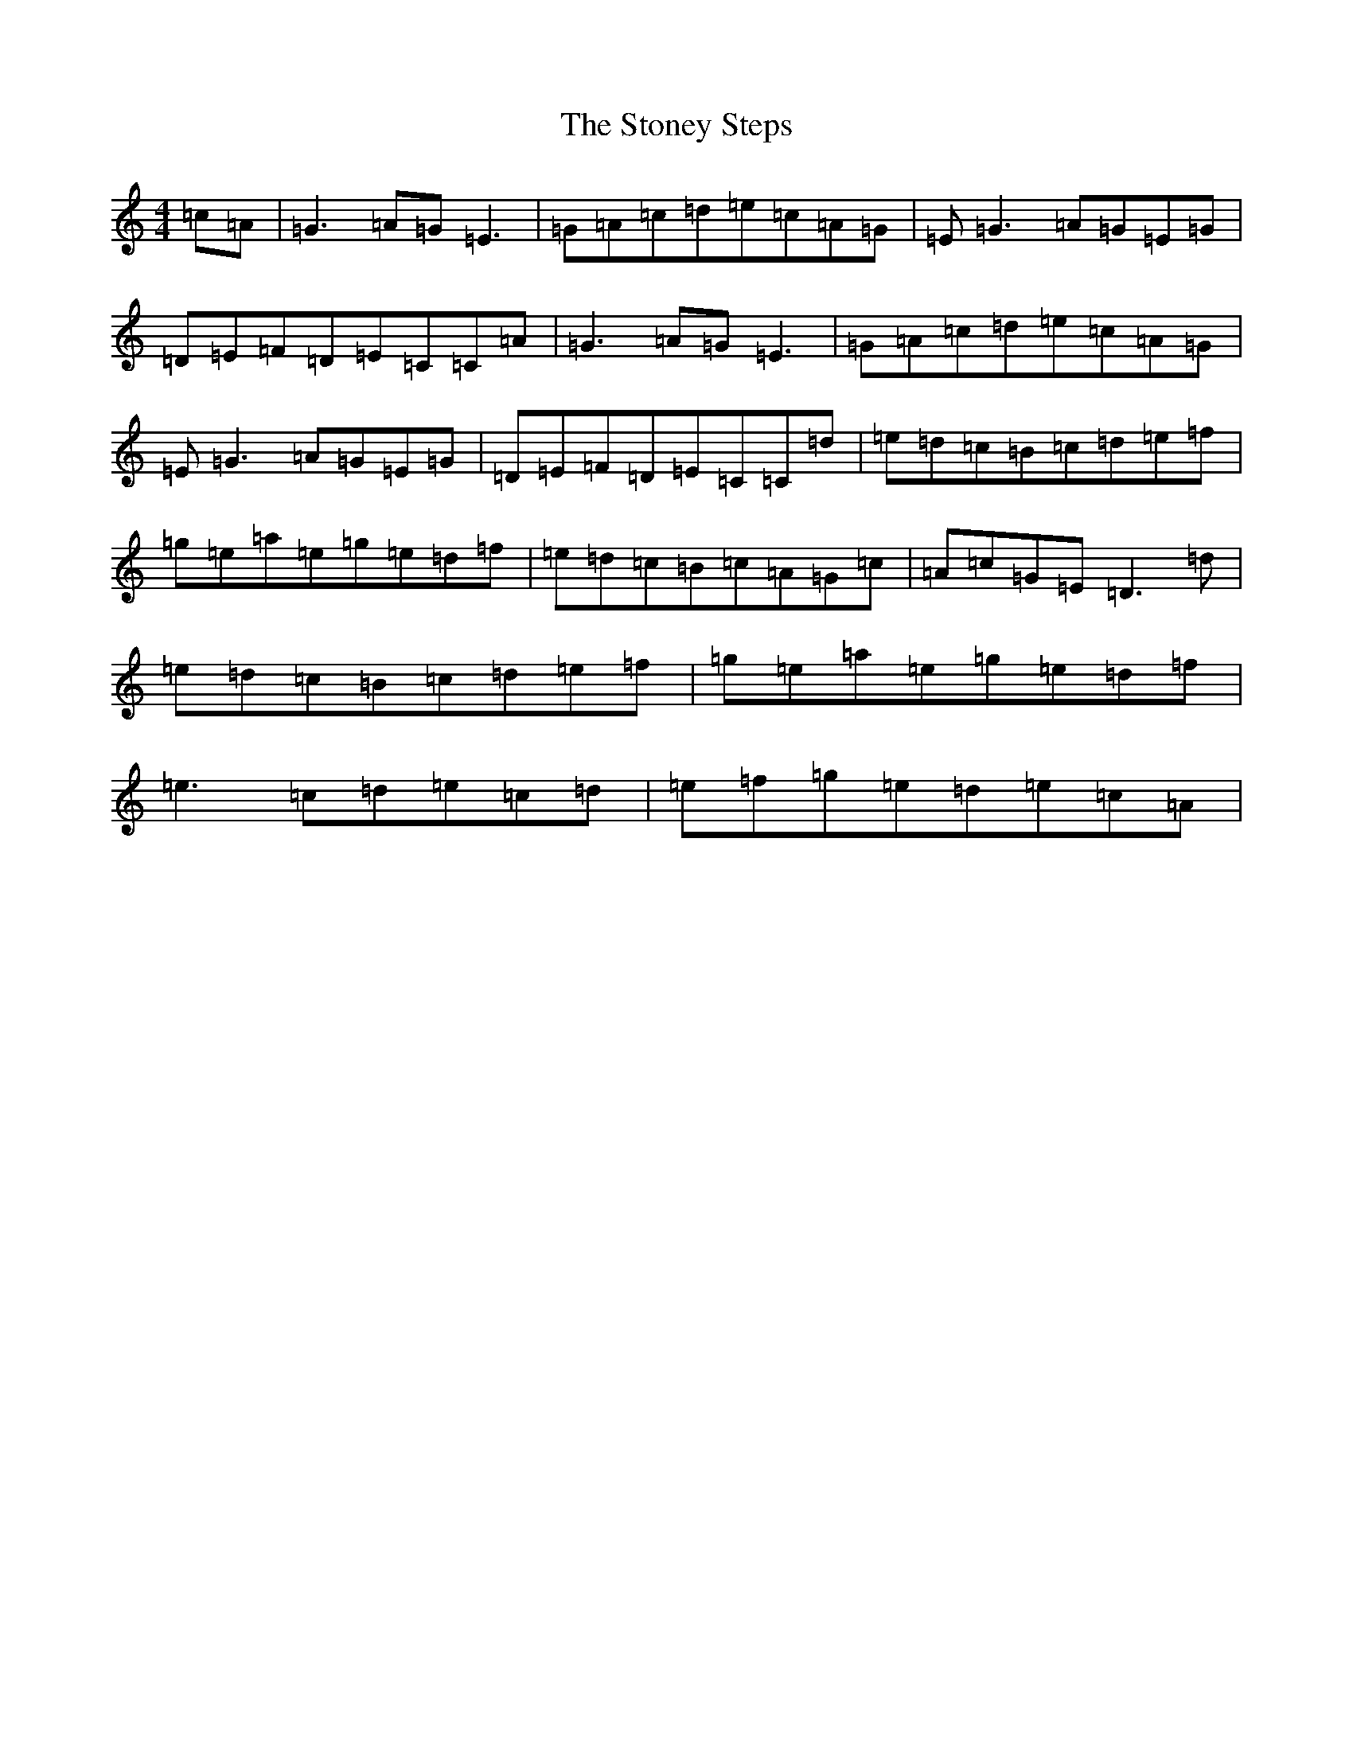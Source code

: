 X: 20270
T: Stoney Steps, The
S: https://thesession.org/tunes/571#setting13549
Z: D Major
R: reel
M: 4/4
L: 1/8
K: C Major
=c=A|=G3=A=G=E3|=G=A=c=d=e=c=A=G|=E=G3=A=G=E=G|=D=E=F=D=E=C=C=A|=G3=A=G=E3|=G=A=c=d=e=c=A=G|=E=G3=A=G=E=G|=D=E=F=D=E=C=C=d|=e=d=c=B=c=d=e=f|=g=e=a=e=g=e=d=f|=e=d=c=B=c=A=G=c|=A=c=G=E=D3=d|=e=d=c=B=c=d=e=f|=g=e=a=e=g=e=d=f|=e3=c=d=e=c=d|=e=f=g=e=d=e=c=A|